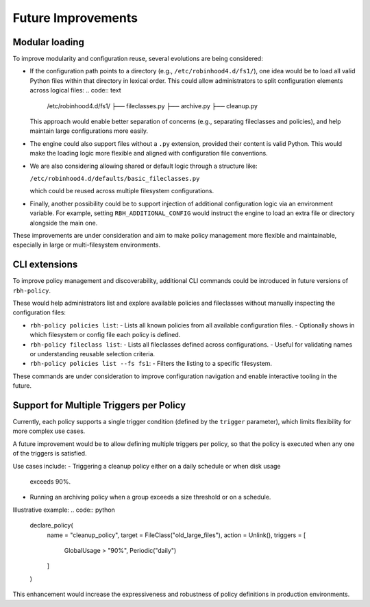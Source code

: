 .. This file is part of the RobinHood Library
   Copyright (C) 2025 Commissariat à l'énergie atomique et
                      aux énergies alternatives

   SPDX-License-Identifier: LGPL-3.0-or-later

Future Improvements
===================

Modular loading
---------------

To improve modularity and configuration reuse, several evolutions are being
considered:

- If the configuration path points to a directory (e.g.,
  ``/etc/robinhood4.d/fs1/``), one idea would be to load all valid Python files
  within that directory in lexical order. This could allow administrators to
  split configuration elements across logical files:
  .. code:: text

     /etc/robinhood4.d/fs1/
     ├── fileclasses.py
     ├── archive.py
     ├── cleanup.py

  This approach would enable better separation of concerns (e.g.,
  separating fileclasses and policies), and help maintain large configurations
  more easily.

- The engine could also support files without a ``.py`` extension, provided
  their content is valid Python. This would make the loading logic more flexible
  and aligned with configuration file conventions.

- We are also considering allowing shared or default logic through a structure
  like:

  ``/etc/robinhood4.d/defaults/basic_fileclasses.py``

  which could be reused across multiple filesystem configurations.

- Finally, another possibility could be to support injection of additional
  configuration logic via an environment variable. For example, setting
  ``RBH_ADDITIONAL_CONFIG`` would instruct the engine to load an extra file or
  directory alongside the main one.

These improvements are under consideration and aim to make policy management
more flexible and maintainable, especially in large or multi-filesystem
environments.

CLI extensions
--------------

To improve policy management and discoverability, additional CLI commands could
be introduced in future versions of ``rbh-policy``.

These would help administrators list and explore available policies and
fileclasses without manually inspecting the configuration files:

- ``rbh-policy policies list``:
  - Lists all known policies from all available configuration files.
  - Optionally shows in which filesystem or config file each policy is defined.

- ``rbh-policy fileclass list``:
  - Lists all fileclasses defined across configurations.
  - Useful for validating names or understanding reusable selection criteria.

- ``rbh-policy policies list --fs fs1``:
  - Filters the listing to a specific filesystem.

These commands are under consideration to improve configuration navigation and
enable interactive tooling in the future.

Support for Multiple Triggers per Policy
----------------------------------------

Currently, each policy supports a single trigger condition (defined by the
``trigger`` parameter), which limits flexibility for more complex use cases.

A future improvement would be to allow defining multiple triggers per policy, so
that the policy is executed when any one of the triggers is satisfied.

Use cases include:
- Triggering a cleanup policy either on a daily schedule or when disk usage
  exceeds 90%.
- Running an archiving policy when a group exceeds a size threshold or on a
  schedule.

Illustrative example:
.. code:: python

    declare_policy(
        name = "cleanup_policy",
        target = FileClass("old_large_files"),
        action = Unlink(),
        triggers = [
            GlobalUsage > "90%",
            Periodic("daily")
        ]
    )

This enhancement would increase the expressiveness and robustness of policy
definitions in production environments.

